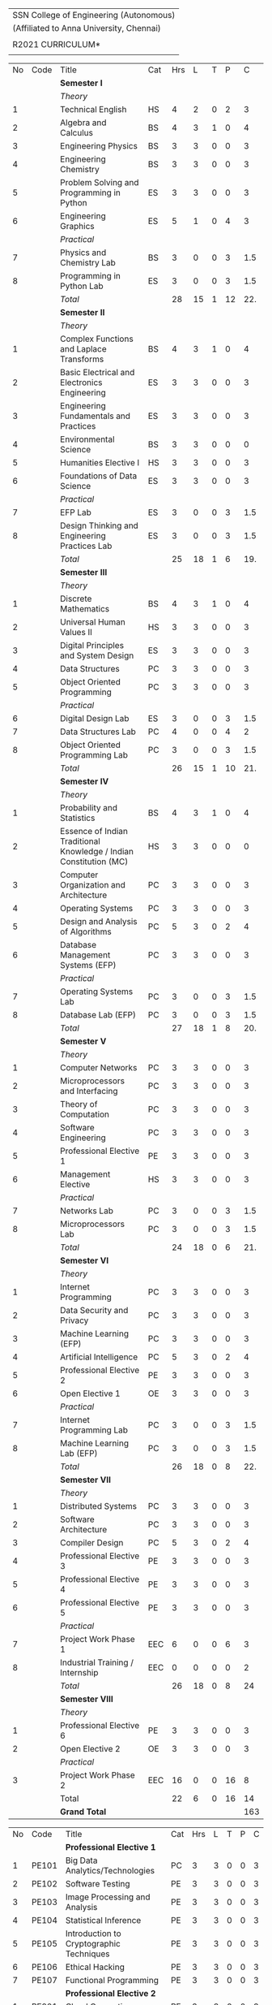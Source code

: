 #+STARTUP: showall

#+latex_class: article
#+LATEX: \setlength{\parindent}{0em}
#+LATEX_HEADER: \usepackage{comment}
#+LATEX_HEADER: \usepackage{gentium}
#+LATEX_HEADER: \usepackage{array}
#+LATEX_HEADER: \usepackage{tabularx}
#+LaTeX_HEADER: \usepackage[top=1in, bottom=1.25in, left=1.25in, right=1.25in]{geometry}
#+LATEX_CLASS_OPTIONS: [a4paper,12pt]
#+options: num:2 toc:nil

#+attr_latex: :align c
| \Large SSN College of Engineering (Autonomous)  |
| (Affiliated to Anna University, Chennai)        |
|                                                 |
| \Large *R2021 CURRICULUM* |
|                                                 |
#+attr_latex: :environment longtable :align @{}p{.04\textwidth}p{.06\textwidth}p{.5\textwidth}p{.05\textwidth}p{.05\textwidth}p{.05\textwidth}p{.05\textwidth}p{.05\textwidth}p{.05\textwidth}
#+name: curriculum
|    |      |                                                                    |     |     |    |   |    |     |
|----+------+--------------------------------------------------------------------+-----+-----+----+---+----+-----|
| No | Code | Title                                                              | Cat | Hrs |  L | T |  P |   C |
|----+------+--------------------------------------------------------------------+-----+-----+----+---+----+-----|
|    |      | *Semester I*                                                       |     |     |    |   |    |     |
|    |      | /Theory/                                                           |     |     |    |   |    |     |
|  1 |      | Technical English                                                  | HS  |   4 |  2 | 0 |  2 |   3 |
|  2 |      | Algebra and Calculus                                               | BS  |   4 |  3 | 1 |  0 |   4 |
|  3 |      | Engineering Physics                                                | BS  |   3 |  3 | 0 |  0 |   3 |
|  4 |      | Engineering Chemistry                                              | BS  |   3 |  3 | 0 |  0 |   3 |
|  5 |      | Problem Solving and Programming in Python                          | ES  |   3 |  3 | 0 |  0 |   3 |
|  6 |      | Engineering Graphics                                               | ES  |   5 |  1 | 0 |  4 |   3 |
|    |      | /Practical/                                                        |     |     |    |   |    |     |
|  7 |      | Physics and Chemistry Lab                                          | BS  |   3 |  0 | 0 |  3 | 1.5 |
|  8 |      | Programming in Python Lab                                          | ES  |   3 |  0 | 0 |  3 | 1.5 |
|----+------+--------------------------------------------------------------------+-----+-----+----+---+----+-----|
|    |      | /Total/                                                            |     |  28 | 15 | 1 | 12 | 22. |
|----+------+--------------------------------------------------------------------+-----+-----+----+---+----+-----|
|    |      | *Semester II*                                                      |     |     |    |   |    |     |
|    |      | /Theory/                                                           |     |     |    |   |    |     |
|  1 |      | Complex Functions and Laplace Transforms                           | BS  |   4 |  3 | 1 |  0 |   4 |
|  2 |      | Basic Electrical and Electronics Engineering                       | ES  |   3 |  3 | 0 |  0 |   3 |
|  3 |      | Engineering Fundamentals and Practices                             | ES  |   3 |  3 | 0 |  0 |   3 |
|  4 |      | Environmental Science                                              | BS  |   3 |  3 | 0 |  0 |   0 |
|  5 |      | Humanities Elective I                                              | HS  |   3 |  3 | 0 |  0 |   3 |
|  6 |      | Foundations of Data Science                                        | ES  |   3 |  3 | 0 |  0 |   3 |
|    |      | /Practical/                                                        |     |     |    |   |    |     |
|  7 |      | EFP Lab                                                            | ES  |   3 |  0 | 0 |  3 | 1.5 |
|  8 |      | Design Thinking and Engineering Practices Lab                      | ES  |   3 |  0 | 0 |  3 | 1.5 |
|----+------+--------------------------------------------------------------------+-----+-----+----+---+----+-----|
|    |      | /Total/                                                            |     |  25 | 18 | 1 |  6 | 19. |
|----+------+--------------------------------------------------------------------+-----+-----+----+---+----+-----|
|    |      | *Semester III*                                                     |     |     |    |   |    |     |
|    |      | /Theory/                                                           |     |     |    |   |    |     |
|  1 |      | Discrete Mathematics                                               | BS  |   4 |  3 | 1 |  0 |   4 |
|  2 |      | Universal Human Values II                                          | HS  |   3 |  3 | 0 |  0 |   3 |
|  3 |      | Digital Principles and System Design                               | ES  |   3 |  3 | 0 |  0 |   3 |
|  4 |      | Data Structures                                                    | PC  |   3 |  3 | 0 |  0 |   3 |
|  5 |      | Object Oriented Programming                                        | PC  |   3 |  3 | 0 |  0 |   3 |
|    |      | /Practical/                                                        |     |     |    |   |    |     |
|  6 |      | Digital Design Lab                                                 | ES  |   3 |  0 | 0 |  3 | 1.5 |
|  7 |      | Data Structures Lab                                                | PC  |   4 |  0 | 0 |  4 |   2 |
|  8 |      | Object Oriented Programming Lab                                    | PC  |   3 |  0 | 0 |  3 | 1.5 |
|----+------+--------------------------------------------------------------------+-----+-----+----+---+----+-----|
|    |      | /Total/                                                            |     |  26 | 15 | 1 | 10 | 21. |
|----+------+--------------------------------------------------------------------+-----+-----+----+---+----+-----|
|    |      | *Semester IV*                                                      |     |     |    |   |    |     |
|    |      | /Theory/                                                           |     |     |    |   |    |     |
|  1 |      | Probability and Statistics                                         | BS  |   4 |  3 | 1 |  0 |   4 |
|  2 |      | Essence of Indian Traditional Knowledge / Indian Constitution (MC) | HS  |   3 |  3 | 0 |  0 |   0 |
|  3 |      | Computer Organization and Architecture                             | PC  |   3 |  3 | 0 |  0 |   3 |
|  4 |      | Operating Systems                                                  | PC  |   3 |  3 | 0 |  0 |   3 |
|  5 |      | Design and Analysis of Algorithms                                  | PC  |   5 |  3 | 0 |  2 |   4 |
|  6 |      | Database Management Systems (EFP)                                  | PC  |   3 |  3 | 0 |  0 |   3 |
|    |      | /Practical/                                                        |     |     |    |   |    |     |
|  7 |      | Operating Systems Lab                                              | PC  |   3 |  0 | 0 |  3 | 1.5 |
|  8 |      | Database Lab (EFP)                                                 | PC  |   3 |  0 | 0 |  3 | 1.5 |
|----+------+--------------------------------------------------------------------+-----+-----+----+---+----+-----|
|    |      | /Total/                                                            |     |  27 | 18 | 1 |  8 | 20. |
|----+------+--------------------------------------------------------------------+-----+-----+----+---+----+-----|
|    |      | *Semester V*                                                       |     |     |    |   |    |     |
|    |      | /Theory/                                                           |     |     |    |   |    |     |
|  1 |      | Computer Networks                                                  | PC  |   3 |  3 | 0 |  0 |   3 |
|  2 |      | Microprocessors and Interfacing                                    | PC  |   3 |  3 | 0 |  0 |   3 |
|  3 |      | Theory of Computation                                              | PC  |   3 |  3 | 0 |  0 |   3 |
|  4 |      | Software Engineering                                               | PC  |   3 |  3 | 0 |  0 |   3 |
|  5 |      | Professional Elective 1                                            | PE  |   3 |  3 | 0 |  0 |   3 |
|  6 |      | Management Elective                                                | HS  |   3 |  3 | 0 |  0 |   3 |
|    |      | /Practical/                                                        |     |     |    |   |    |     |
|  7 |      | Networks Lab                                                       | PC  |   3 |  0 | 0 |  3 | 1.5 |
|  8 |      | Microprocessors Lab                                                | PC  |   3 |  0 | 0 |  3 | 1.5 |
|----+------+--------------------------------------------------------------------+-----+-----+----+---+----+-----|
|    |      | /Total/                                                            |     |  24 | 18 | 0 |  6 | 21. |
|----+------+--------------------------------------------------------------------+-----+-----+----+---+----+-----|
|    |      | *Semester VI*                                                      |     |     |    |   |    |     |
|    |      | /Theory/                                                           |     |     |    |   |    |     |
|  1 |      | Internet Programming                                               | PC  |   3 |  3 | 0 |  0 |   3 |
|  2 |      | Data Security and Privacy                                          | PC  |   3 |  3 | 0 |  0 |   3 |
|  3 |      | Machine Learning (EFP)                                             | PC  |   3 |  3 | 0 |  0 |   3 |
|  4 |      | Artificial Intelligence                                            | PC  |   5 |  3 | 0 |  2 |   4 |
|  5 |      | Professional Elective 2                                            | PE  |   3 |  3 | 0 |  0 |   3 |
|  6 |      | Open Elective 1                                                    | OE  |   3 |  3 | 0 |  0 |   3 |
|    |      | /Practical/                                                        |     |     |    |   |    |     |
|  7 |      | Internet Programming Lab                                           | PC  |   3 |  0 | 0 |  3 | 1.5 |
|  8 |      | Machine Learning Lab (EFP)                                         | PC  |   3 |  0 | 0 |  3 | 1.5 |
|----+------+--------------------------------------------------------------------+-----+-----+----+---+----+-----|
|    |      | /Total/                                                            |     |  26 | 18 | 0 |  8 | 22. |
|----+------+--------------------------------------------------------------------+-----+-----+----+---+----+-----|
|    |      | *Semester VII*                                                     |     |     |    |   |    |     |
|    |      | /Theory/                                                           |     |     |    |   |    |     |
|  1 |      | Distributed Systems                                                | PC  |   3 |  3 | 0 |  0 |   3 |
|  2 |      | Software Architecture                                              | PC  |   3 |  3 | 0 |  0 |   3 |
|  3 |      | Compiler Design                                                    | PC  |   5 |  3 | 0 |  2 |   4 |
|  4 |      | Professional Elective 3                                            | PE  |   3 |  3 | 0 |  0 |   3 |
|  5 |      | Professional Elective 4                                            | PE  |   3 |  3 | 0 |  0 |   3 |
|  6 |      | Professional Elective 5                                            | PE  |   3 |  3 | 0 |  0 |   3 |
|    |      | /Practical/                                                        |     |     |    |   |    |     |
|  7 |      | Project Work Phase 1                                               | EEC |   6 |  0 | 0 |  6 |   3 |
|  8 |      | Industrial Training / Internship                                   | EEC |   0 |  0 | 0 |  0 |   2 |
|----+------+--------------------------------------------------------------------+-----+-----+----+---+----+-----|
|    |      | /Total/                                                            |     |  26 | 18 | 0 |  8 |  24 |
|----+------+--------------------------------------------------------------------+-----+-----+----+---+----+-----|
|    |      | *Semester VIII*                                                    |     |     |    |   |    |     |
|    |      | /Theory/                                                           |     |     |    |   |    |     |
|  1 |      | Professional Elective 6                                            | PE  |   3 |  3 | 0 |  0 |   3 |
|  2 |      | Open Elective 2                                                    | OE  |   3 |  3 | 0 |  0 |   3 |
|    |      | /Practical/                                                        |     |     |    |   |    |     |
|  3 |      | Project Work Phase 2                                               | EEC |  16 |  0 | 0 | 16 |   8 |
|----+------+--------------------------------------------------------------------+-----+-----+----+---+----+-----|
|    |      | Total                                                              |     |  22 |  6 | 0 | 16 |  14 |
|----+------+--------------------------------------------------------------------+-----+-----+----+---+----+-----|
|    |      | *Grand Total*                                                      |     |     |    |   |    | 163 |
|----+------+--------------------------------------------------------------------+-----+-----+----+---+----+-----|
#+TBLFM: @14$5..@14$>=vsum(@-II+3..@-4)+vsum(@-2..@-1)
#+TBLFM: @26$5..@26$>=vsum(@-II+3..@-4)+vsum(@-2..@-1)
#+TBLFM: @38$5..@38$>=vsum(@-II+3..@-5)+vsum(@-3..@-1)
#+TBLFM: @50$5..@50$>=vsum(@-II+3..@-4)+vsum(@-2..@-1)
#+TBLFM: @62$5..@62$>=vsum(@-II+3..@-4)+vsum(@-2..@-1)
#+TBLFM: @74$5..@74$>=vsum(@-II+3..@-4)+vsum(@-2..@-1)
#+TBLFM: @86$5..@86$>=vsum(@-II+3..@-4)+vsum(@-2..@-1)
#+TBLFM: @93$5..@93$>=vsum(@-II+3..@-3)+vsum(@-1..@-1)
#+TBLFM: @94$9=@III+1+@IIIII+1+@IIIIIII+1+@IIIIIIIII+1+@IIIIIIIIIII+1+@IIIIIIIIIIIII+1+@IIIIIIIIIIIIIII+1+@IIIIIIIIIIIIIIIII+1;%3d


#+latex: \newpage
#+attr_latex: :environment longtable :align @{}p{.04\textwidth}p{.06\textwidth}p{.5\textwidth}p{.05\textwidth}p{.05\textwidth}p{.05\textwidth}p{.05\textwidth}p{.05\textwidth}p{.05\textwidth}
|    |       |                                           |     |     |   |   |   |   |
|----+-------+-------------------------------------------+-----+-----+---+---+---+---|
| No | Code  | Title                                     | Cat | Hrs | L | T | P | C |
|----+-------+-------------------------------------------+-----+-----+---+---+---+---|
|    |       | *Professional Elective 1*                 |     |     |   |   |   |   |
|  1 | PE101 | Big Data Analytics/Technologies           | PC  |   3 | 3 | 0 | 0 | 3 |
|  2 | PE102 | Software Testing                          | PE  |   3 | 3 | 0 | 0 | 3 |
|  3 | PE103 | Image Processing and Analysis             | PE  |   3 | 3 | 0 | 0 | 3 |
|  4 | PE104 | Statistical Inference                     | PE  |   3 | 3 | 0 | 0 | 3 |
|  5 | PE105 | Introduction to Cryptographic Techniques  | PE  |   3 | 3 | 0 | 0 | 3 |
|  6 | PE106 | Ethical Hacking                           | PE  |   3 | 3 | 0 | 0 | 3 |
|  7 | PE107 | Functional Programming                    | PE  |   3 | 3 | 0 | 0 | 3 |
|----+-------+-------------------------------------------+-----+-----+---+---+---+---|
|    |       | *Professional Elective 2*                 |     |     |   |   |   |   |
|  1 | PE201 | Cloud Computing                           | PE  |   3 | 3 | 0 | 0 | 3 |
|  2 | PE202 | Big Data Management                       | PE  |   3 | 3 | 0 | 0 | 3 |
|  3 | PE203 | Software Project Management               | PE  |   3 | 3 | 0 | 0 | 3 |
|  4 | PE204 | Probablistic Graphical Models             | PE  |   3 | 3 | 0 | 0 | 3 |
|  5 | PE205 | Time Series Analysis and Forecasting      | PE  |   3 | 3 | 0 | 0 | 3 |
|  6 | PE206 | Cyber Forensics                           | PE  |   3 | 3 | 0 | 0 | 3 |
|  7 | PE207 | Wireless and Adhoc Networks               | PE  |   3 | 3 | 0 | 0 | 3 |
|----+-------+-------------------------------------------+-----+-----+---+---+---+---|
|    |       | *Professional Elective 3*                 |     |     |   |   |   |   |
|  1 | PE301 | Bayesian Data Analysis (AI&DS)            | PE  |   3 | 3 | 0 | 0 | 3 |
|  2 | PE302 | Internet of Things                        | PE  |   3 | 3 | 0 | 0 | 3 |
|  3 | PE303 | Service Oriented Architecture             | PE  |   3 | 3 | 0 | 0 | 3 |
|  4 | PE304 | Data Warehousing and Data Mining (BDMA)   | PE  |   3 | 3 | 0 | 0 | 3 |
|  5 | PE305 | Deep Learning                             | PE  |   3 | 3 | 0 | 0 | 3 |
|  6 | PE306 | Multicore Architectures and GPU Computing | PE  |   3 | 3 | 0 | 0 | 3 |
|  7 | PE307 | Network and Server Security               | PE  |   3 | 3 | 0 | 0 | 3 |
|----+-------+-------------------------------------------+-----+-----+---+---+---+---|
|    |       | *Professional Elective 4*                 |     |     |   |   |   |   |
|  1 | PE401 | Healthcare  Analytics                     | PE  |   3 | 3 | 0 | 0 | 3 |
|  2 | PE402 | User Experience Design                    | PE  |   3 | 3 | 0 | 0 | 3 |
|  3 | PE403 | Social Network Analysis                   | PE  |   3 | 3 | 0 | 0 | 3 |
|  4 | PE404 | Computer Vision                           | PE  |   3 | 3 | 0 | 0 | 3 |
|  5 | PE405 | Blockchain Technologies                   | PE  |   3 | 3 | 0 | 0 | 3 |
|  6 | PE406 | Embedded systems                          | PE  |   3 | 3 | 0 | 0 | 3 |
|  7 | PE407 | Graphics and Multimedia                   | PE  |   3 | 3 | 0 | 0 | 3 |
|----+-------+-------------------------------------------+-----+-----+---+---+---+---|
|    |       | *Professional Elective 5*                 |     |     |   |   |   |   |
|  1 | PE501 | Bioinformatics                            | PE  |   3 | 3 | 0 | 0 | 3 |
|  2 | PE502 | Agile Methodologies                       | PE  |   3 | 3 | 0 | 0 | 3 |
|  3 | PE503 | Natural Language Processing               | PE  |   3 | 3 | 0 | 0 | 3 |
|  4 | PE504 | Robotics                                  | PE  |   3 | 3 | 0 | 0 | 3 |
|  5 | PE505 | Speech Processing and Synthesis           | PE  |   3 | 3 | 0 | 0 | 3 |
|  6 | PE506 | Mobile computing                          | PE  |   3 | 3 | 0 | 0 | 3 |
|  7 | PE507 | Mobile and Wireless Security              | PE  |   3 | 3 | 0 | 0 | 3 |
|----+-------+-------------------------------------------+-----+-----+---+---+---+---|
|    |       | *Professional Elective 6*                 |     |     |   |   |   |   |
|  1 | PE601 | Business Analytics                        | PE  |   3 | 3 | 0 | 0 | 3 |
|  2 | PE602 | Formal System Verification                | PE  |   3 | 3 | 0 | 0 | 3 |
|  3 | PE603 | Object Oriented Analysis and Design       | PE  |   3 | 3 | 0 | 0 | 3 |
|  4 | PE604 | Information Retrieval Techniques (BDMA)   | PE  |   3 | 3 | 0 | 0 | 3 |
|  5 | PE605 | Reinforcement Learning                    | PE  |   3 | 3 | 0 | 0 | 3 |
|  6 | PE606 | Software Defined Networks                 | PE  |   3 | 3 | 0 | 0 | 3 |
|  7 | PE607 | Parallel Algorithms                       | PE  |   3 | 3 | 0 | 0 | 3 |
|----+-------+-------------------------------------------+-----+-----+---+---+---+---|
|    |       | *Open Electives 1*                        |     |     |   |   |   |   |
|  1 | OE1   | Introduction to Data Structures           | OE  |   4 | 2 | 0 | 2 | 3 |
|  2 | OE2   | Object Oriented Programming Techniques    | OE  |   4 | 2 | 0 | 2 | 3 |
|  3 | OE3   | Problem Solving and Programming in C      | OE  |   4 | 2 | 0 | 2 | 3 |
|----+-------+-------------------------------------------+-----+-----+---+---+---+---|
|    |       | *Open Electives 2*                        |     |     |   |   |   |   |
|  4 | OE4   | Introduction to Big Data Analytics        | OE  |   4 | 2 | 0 | 2 | 3 |
|  5 | OE5   | Machine Learning Applications             | OE  |   4 | 2 | 0 | 2 | 3 |
|  6 | OE6   | Web Technology                            | OE  |   4 | 2 | 0 | 2 | 3 |
|----+-------+-------------------------------------------+-----+-----+---+---+---+---|

** COMMENT Specialization
| PE1                                                         | PE2                                                        | PE3                                                                   | PE4                                     | PE5                                                                  | PE6                                                            |
+-------------------------------------------------------------+------------------------------------------------------------+-----------------------------------------------------------------------+-----------------------------------------+----------------------------------------------------------------------+----------------------------------------------------------------|
| Semester 5                                                  | Semester 6                                                 | Semester 7                                                            | Semester 7                              | Semester 7                                                           | Semester 8                                                     |
+-------------------------------------------------------------+------------------------------------------------------------+-----------------------------------------------------------------------+-----------------------------------------+----------------------------------------------------------------------+----------------------------------------------------------------|
| Big Data Technologies                                       | Cloud Computing Big Data Management                        | Bayesian Data Analysis (AI&DS) Internet of Things                     | Healthcare  Analytics                   | Bio Informatics                                                      | Business Analytics                                             |
| Software Testing                                            | Software Project Management                                | Service Oriented Architecture                                         | User Experience Design                  | Agile Methodologies                                                  | Formal System Verification Software Architectures              |
| Image Processing and Analysis Probablistic Graphical Models | Statistical Inference Time Series Analysis and Forecasting | Data Warehousing and Data Mining (BDMA) Deep Learning                 | Social Network Analysis Computer Vision | Natural Language Processing Robotics Speech Processing and Synthesis | Information Retrieval Techniques (BDMA) Reinforcement Learning |
| Cryptographic techniques Ethical Hacking                    | Cyber Forensics Wireless and Adhoc Networks                | Multicore Architectures and GPU Computing Network and Server Security | Blockchain Technologies                 | Mobile computing Mobile and Wireless Security                        | Software Defined Networks                                      |

** Specialization
# +latex:  \hyphenpenalty=10000
#+latex: \newcolumntype{Y}{>{\small\raggedright\arraybackslash}X}
#+attr_latex: :environment tabularx :width \textwidth :align cYYYY
| PE | /Big Data Management and Analytics/ | /Software Engineering and Architectures/ | /AI and Data Science/                    | /Networks and Security/                   |
|----+-------------------------------------+------------------------------------------+------------------------------------------+-------------------------------------------|
|  1 | Big Data Technologies               | Software Testing                         | Image Processing and Analysis,           | Cryptographic Techniques,                 |
|    |                                     |                                          | Probablistic Graphical Models            | Ethical Hacking                           |
|----+-------------------------------------+------------------------------------------+------------------------------------------+-------------------------------------------|
|  2 | Cloud Computing,                    | Software Project Management              | Statistical Inference,                   | Cyber Forensics,                          |
|    | Big Data Management                 |                                          | Time Series Analysis and Forecasting     | Wireless and Adhoc Networks               |
|----+-------------------------------------+------------------------------------------+------------------------------------------+-------------------------------------------|
|  3 | Bayesian Data Analysis (AIDS),      | Service Oriented Architecture            | Data Warehousing and Data Mining (BDMA), | Multicore Architecture and GPU Computing, |
|    | Internet of Things                  |                                          | Deep Learning                            | Network and Server Security               |
|----+-------------------------------------+------------------------------------------+------------------------------------------+-------------------------------------------|
|  4 | Healthcare  Analytics               | User Experience Design                   | Social Network Analysis,                 | Blockchain Technologies                   |
|    |                                     |                                          | Computer Vision                          |                                           |
|----+-------------------------------------+------------------------------------------+------------------------------------------+-------------------------------------------|
|  5 | Bio Informatics                     | Agile Methodologies                      | Natural Language Processing,             | Mobile Computing,                         |
|    |                                     |                                          | Robotics,                                | Mobile and Wireless Security              |
|    |                                     |                                          | Speech Processing and Synthesis          |                                           |
|----+-------------------------------------+------------------------------------------+------------------------------------------+-------------------------------------------|
|  6 | Business Analytics                  | Formal System Verification               | Information Retrieval Techniques (BDMA)  | Software Defined Networks                 |
|    |                                     | Object Orineted Analysis and Design                                         |                                          |                                           |
|----+-------------------------------------+------------------------------------------+------------------------------------------+-------------------------------------------|
